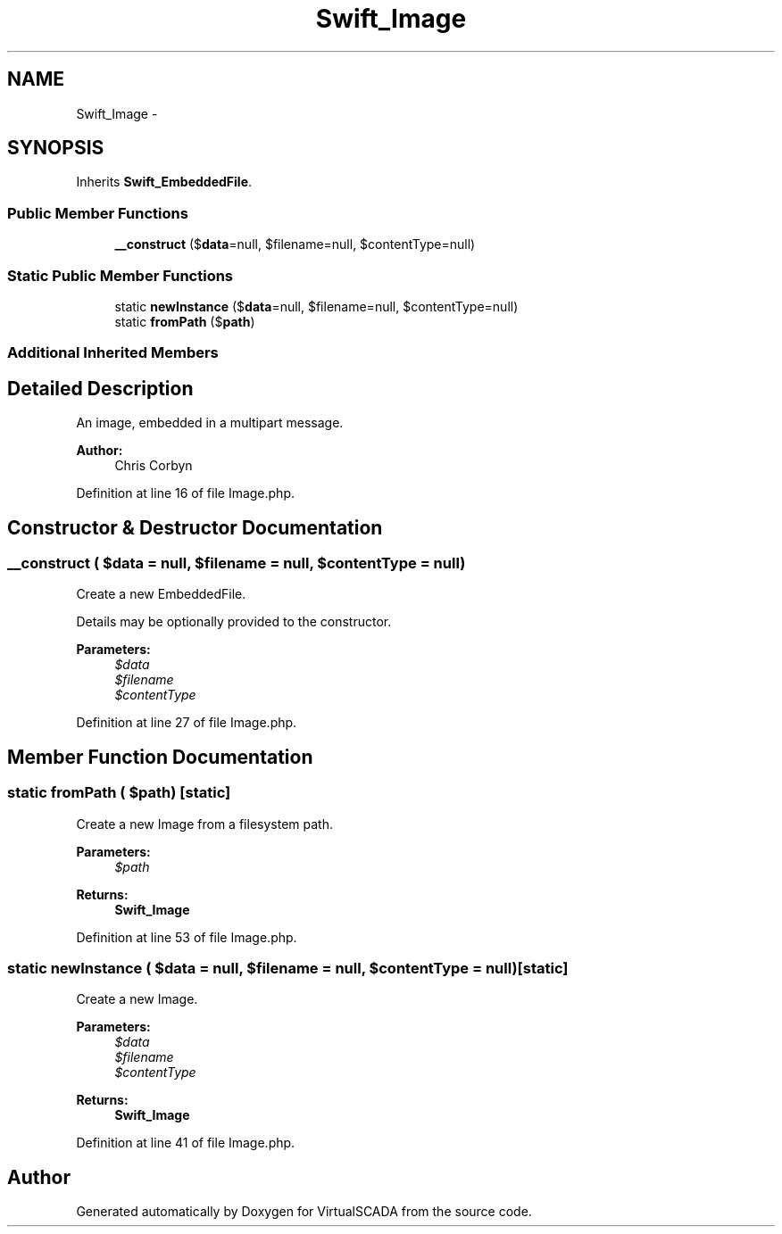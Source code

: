 .TH "Swift_Image" 3 "Tue Apr 14 2015" "Version 1.0" "VirtualSCADA" \" -*- nroff -*-
.ad l
.nh
.SH NAME
Swift_Image \- 
.SH SYNOPSIS
.br
.PP
.PP
Inherits \fBSwift_EmbeddedFile\fP\&.
.SS "Public Member Functions"

.in +1c
.ti -1c
.RI "\fB__construct\fP ($\fBdata\fP=null, $filename=null, $contentType=null)"
.br
.in -1c
.SS "Static Public Member Functions"

.in +1c
.ti -1c
.RI "static \fBnewInstance\fP ($\fBdata\fP=null, $filename=null, $contentType=null)"
.br
.ti -1c
.RI "static \fBfromPath\fP ($\fBpath\fP)"
.br
.in -1c
.SS "Additional Inherited Members"
.SH "Detailed Description"
.PP 
An image, embedded in a multipart message\&.
.PP
\fBAuthor:\fP
.RS 4
Chris Corbyn 
.RE
.PP

.PP
Definition at line 16 of file Image\&.php\&.
.SH "Constructor & Destructor Documentation"
.PP 
.SS "__construct ( $data = \fCnull\fP,  $filename = \fCnull\fP,  $contentType = \fCnull\fP)"
Create a new EmbeddedFile\&.
.PP
Details may be optionally provided to the constructor\&.
.PP
\fBParameters:\fP
.RS 4
\fI$data\fP 
.br
\fI$filename\fP 
.br
\fI$contentType\fP 
.RE
.PP

.PP
Definition at line 27 of file Image\&.php\&.
.SH "Member Function Documentation"
.PP 
.SS "static fromPath ( $path)\fC [static]\fP"
Create a new Image from a filesystem path\&.
.PP
\fBParameters:\fP
.RS 4
\fI$path\fP 
.RE
.PP
\fBReturns:\fP
.RS 4
\fBSwift_Image\fP 
.RE
.PP

.PP
Definition at line 53 of file Image\&.php\&.
.SS "static newInstance ( $data = \fCnull\fP,  $filename = \fCnull\fP,  $contentType = \fCnull\fP)\fC [static]\fP"
Create a new Image\&.
.PP
\fBParameters:\fP
.RS 4
\fI$data\fP 
.br
\fI$filename\fP 
.br
\fI$contentType\fP 
.RE
.PP
\fBReturns:\fP
.RS 4
\fBSwift_Image\fP 
.RE
.PP

.PP
Definition at line 41 of file Image\&.php\&.

.SH "Author"
.PP 
Generated automatically by Doxygen for VirtualSCADA from the source code\&.
